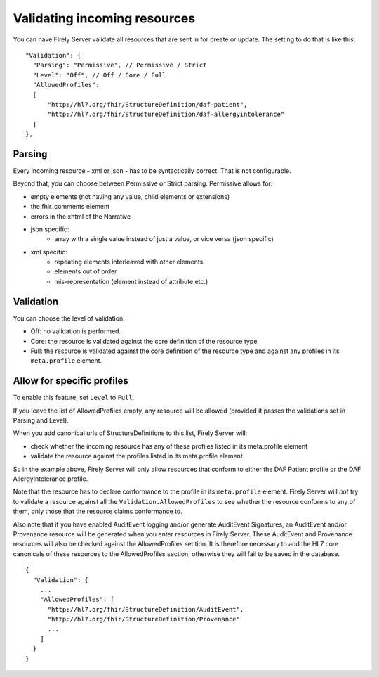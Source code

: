 .. _feature_prevalidation:

Validating incoming resources
=============================

You can have Firely Server validate all resources that are sent in for create or update. The setting to do that is like this:
::

  "Validation": {
    "Parsing": "Permissive", // Permissive / Strict
    "Level": "Off", // Off / Core / Full
    "AllowedProfiles": 
    [
        "http://hl7.org/fhir/StructureDefinition/daf-patient", 
        "http://hl7.org/fhir/StructureDefinition/daf-allergyintolerance"
    ]
  },

Parsing
-------

Every incoming resource - xml or json - has to be syntactically correct. That is not configurable.

Beyond that, you can choose between Permissive or Strict parsing. Permissive allows for:

* empty elements (not having any value, child elements or extensions)
* the fhir_comments element
* errors in the xhtml of the Narrative
* json specific:
   * array with a single value instead of just a value, or vice versa (json specific)
      
* xml specific:
   * repeating elements interleaved with other elements
   * elements out of order 
   * mis-representation (element instead of attribute etc.)

Validation
----------

You can choose the level of validation:

* Off: no validation is performed.
* Core: the resource is validated against the core definition of the resource type.
* Full: the resource is validated against the core definition of the resource type and against any profiles in its ``meta.profile`` element.
  
Allow for specific profiles
---------------------------

To enable this feature, set ``Level`` to ``Full``.

If you leave the list of AllowedProfiles empty, any resource will be allowed (provided it passes the validations set in Parsing and Level).

When you add canonical urls of StructureDefinitions to this list, Firely Server will:

* check whether the incoming resource has any of these profiles listed in its meta.profile element
* validate the resource against the profiles listed in its meta.profile element.

So in the example above, Firely Server will only allow resources that conform to either the DAF Patient profile or the DAF AllergyIntolerance profile.

Note that the resource has to declare conformance to the profile in its ``meta.profile`` element. Firely Server will *not* try to validate a resource against all the ``Validation.AllowedProfiles`` to see whether the resource conforms to any of them, only those that the resource claims conformance to.

Also note that if you have enabled AuditEvent logging and/or generate AuditEvent Signatures, an AuditEvent and/or Provenance resource will be generated when you enter resources in Firely Server.
These AuditEvent and Provenance resources will also be checked against the AllowedProfiles section. It is therefore necessary to add the HL7 core canonicals of these resources to the AllowedProfiles section, otherwise they will fail to be saved in the database.
::

  {
    "Validation": {
      ...
      "AllowedProfiles": [
        "http://hl7.org/fhir/StructureDefinition/AuditEvent",
        "http://hl7.org/fhir/StructureDefinition/Provenance"
        ...
      ]
    }
  }

